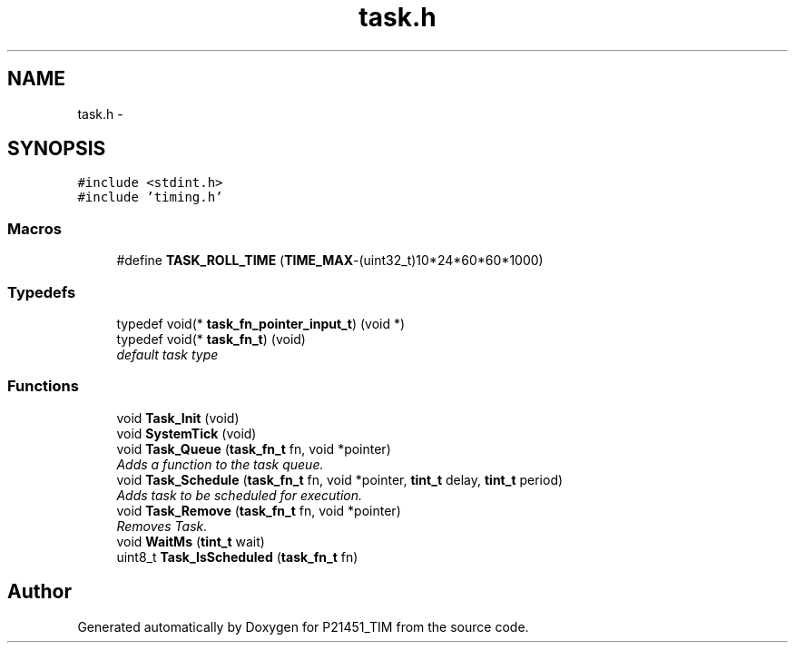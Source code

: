 .TH "task.h" 3 "Tue Jan 26 2016" "Version 0.1" "P21451_TIM" \" -*- nroff -*-
.ad l
.nh
.SH NAME
task.h \- 
.SH SYNOPSIS
.br
.PP
\fC#include <stdint\&.h>\fP
.br
\fC#include 'timing\&.h'\fP
.br

.SS "Macros"

.in +1c
.ti -1c
.RI "#define \fBTASK_ROLL_TIME\fP   (\fBTIME_MAX\fP\-(uint32_t)10*24*60*60*1000)"
.br
.in -1c
.SS "Typedefs"

.in +1c
.ti -1c
.RI "typedef void(* \fBtask_fn_pointer_input_t\fP) (void *)"
.br
.ti -1c
.RI "typedef void(* \fBtask_fn_t\fP) (void)"
.br
.RI "\fIdefault task type \fP"
.in -1c
.SS "Functions"

.in +1c
.ti -1c
.RI "void \fBTask_Init\fP (void)"
.br
.ti -1c
.RI "void \fBSystemTick\fP (void)"
.br
.ti -1c
.RI "void \fBTask_Queue\fP (\fBtask_fn_t\fP fn, void *pointer)"
.br
.RI "\fIAdds a function to the task queue\&. \fP"
.ti -1c
.RI "void \fBTask_Schedule\fP (\fBtask_fn_t\fP fn, void *pointer, \fBtint_t\fP delay, \fBtint_t\fP period)"
.br
.RI "\fIAdds task to be scheduled for execution\&. \fP"
.ti -1c
.RI "void \fBTask_Remove\fP (\fBtask_fn_t\fP fn, void *pointer)"
.br
.RI "\fIRemoves Task\&. \fP"
.ti -1c
.RI "void \fBWaitMs\fP (\fBtint_t\fP wait)"
.br
.ti -1c
.RI "uint8_t \fBTask_IsScheduled\fP (\fBtask_fn_t\fP fn)"
.br
.in -1c
.SH "Author"
.PP 
Generated automatically by Doxygen for P21451_TIM from the source code\&.
